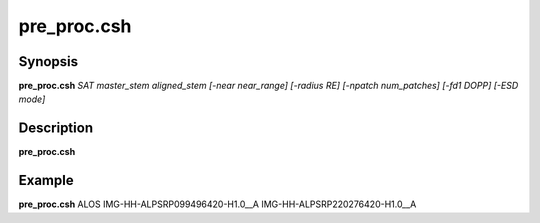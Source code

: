 .. index:: ! pre_proc.csh   

**************
pre_proc.csh  
**************

Synopsis
--------
**pre_proc.csh** *SAT master_stem aligned_stem [-near near_range] [-radius RE] [-npatch num_patches] [-fd1 DOPP] [-ESD mode]*

Description
-----------
**pre_proc.csh** 


Example
-------
**pre_proc.csh** ALOS IMG-HH-ALPSRP099496420-H1.0__A IMG-HH-ALPSRP220276420-H1.0__A
